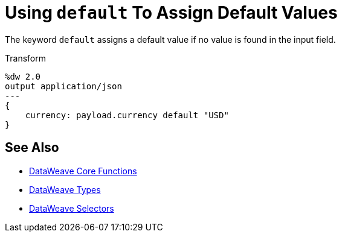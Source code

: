 = Using `default` To Assign Default Values

The keyword `default` assigns a default value if no value is found in the input field.

.Transform
[source, dataweave, linenums]
----
%dw 2.0
output application/json
---
{
    currency: payload.currency default "USD"
}
----

== See Also

* link:dw-functions-core[DataWeave Core Functions]
* link:dataweave-types[DataWeave Types]
* link:dataweave-selectors[DataWeave Selectors]
